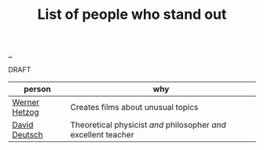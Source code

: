:PROPERTIES:
:ID: 2510c600-87cf-47b0-9f73-8feb9991053b
:END:
#+TITLE: List of people who stand out

[[file:..][..]]

DRAFT

| person        | why                                                             |
|---------------+-----------------------------------------------------------------|
| [[id:f39b5dcb-3d95-41d7-8526-35f28083a150][Werner Hetzog]] | Creates films about unusual topics                              |
| [[id:369abfa2-8b8c-4540-958f-d0fce79f132b][David Deutsch]] | Theoretical physicist /and/ philosopher /and/ excellent teacher |
